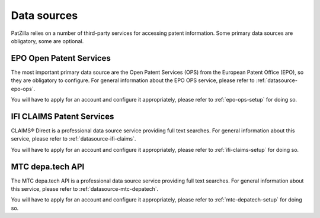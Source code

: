 .. _data-sources:

############
Data sources
############
PatZilla relies on a number of third-party services for accessing patent information.
Some primary data sources are obligatory, some are optional.


************************
EPO Open Patent Services
************************
The most important primary data source are the Open Patent Services (OPS)
from the European Patent Office (EPO), so they are obligatory to configure.
For general information about the EPO OPS service,
please refer to :ref:`datasource-epo-ops`.

You will have to apply for an account and configure it appropriately,
please refer to :ref:`epo-ops-setup` for doing so.


**************************
IFI CLAIMS Patent Services
**************************
CLAIMS® Direct is a professional data source service providing full text searches.
For general information about this service, please refer to :ref:`datasource-ifi-claims`.

You will have to apply for an account and configure it appropriately,
please refer to :ref:`ifi-claims-setup` for doing so.


*****************
MTC depa.tech API
*****************
The MTC depa.tech API is a professional data source service providing full text searches.
For general information about this service, please refer to :ref:`datasource-mtc-depatech`.

You will have to apply for an account and configure it appropriately,
please refer to :ref:`mtc-depatech-setup` for doing so.

